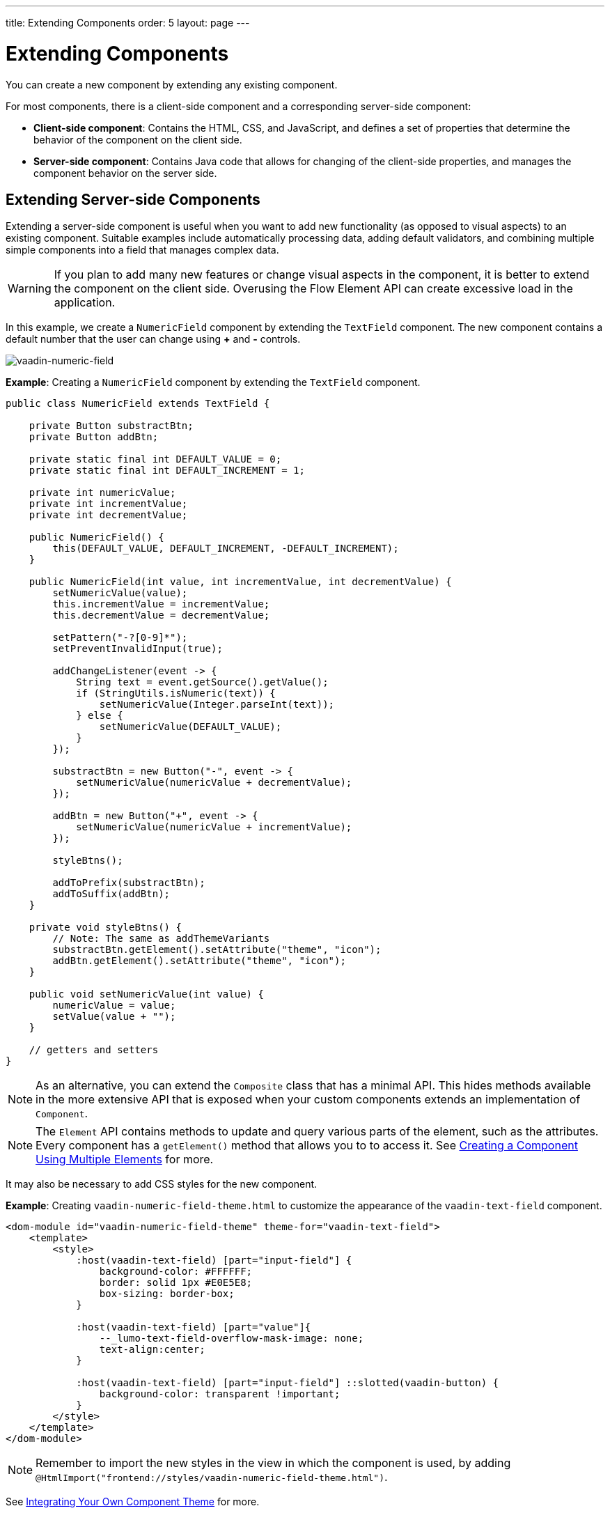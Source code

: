 ---
title: Extending Components
order: 5
layout: page
---

= Extending Components

You can create a new component by extending any existing component.

For most components, there is a client-side component and a corresponding server-side component: 

* *Client-side component*: Contains the HTML, CSS, and JavaScript, and defines a set of properties that determine the behavior of the component on the client side.

* *Server-side component*: Contains Java code that allows for changing of the client-side properties, and manages the component behavior on the server side.

== Extending Server-side Components

Extending a server-side component is useful when you want to add new functionality (as opposed to visual aspects) to an existing component. Suitable examples include automatically processing data, adding default validators, and combining multiple simple components into a field that manages complex data. 

[WARNING]
If you plan to add many new features or change visual aspects in the component, it is better to extend the component on the client side. Overusing the Flow Element API can create excessive load in the application.

In this example, we create a `NumericField` component by extending the `TextField` component. The new component contains a default number that the user can change using *+* and *-* controls.

image:images/vaadin-number-field-server-side-extension.png[vaadin-numeric-field]

*Example*: Creating a `NumericField` component by extending the `TextField` component. 

[source,java]
----
public class NumericField extends TextField {

    private Button substractBtn;
    private Button addBtn;

    private static final int DEFAULT_VALUE = 0;
    private static final int DEFAULT_INCREMENT = 1;

    private int numericValue;
    private int incrementValue;
    private int decrementValue;

    public NumericField() {
        this(DEFAULT_VALUE, DEFAULT_INCREMENT, -DEFAULT_INCREMENT);
    }

    public NumericField(int value, int incrementValue, int decrementValue) {
        setNumericValue(value);
        this.incrementValue = incrementValue;
        this.decrementValue = decrementValue;

        setPattern("-?[0-9]*");
        setPreventInvalidInput(true);

        addChangeListener(event -> {
            String text = event.getSource().getValue();
            if (StringUtils.isNumeric(text)) {
                setNumericValue(Integer.parseInt(text));
            } else {
                setNumericValue(DEFAULT_VALUE);
            }
        });

        substractBtn = new Button("-", event -> {
            setNumericValue(numericValue + decrementValue);
        });

        addBtn = new Button("+", event -> {
            setNumericValue(numericValue + incrementValue);
        });

        styleBtns();

        addToPrefix(substractBtn);
        addToSuffix(addBtn);
    }

    private void styleBtns() {
        // Note: The same as addThemeVariants
        substractBtn.getElement().setAttribute("theme", "icon");
        addBtn.getElement().setAttribute("theme", "icon");
    }

    public void setNumericValue(int value) {
        numericValue = value;
        setValue(value + "");
    }

    // getters and setters
}
----

[NOTE]
As an alternative, you can extend the `Composite` class that has a minimal API. This hides methods available in the more extensive API that is exposed when your custom components extends an implementation of `Component`. 

[NOTE]
The `Element` API contains methods to update and query various parts of the element, such as the attributes. Every component has a `getElement()` method that allows you to to access it. See 
 <<tutorial-component-many-elements#,Creating a Component Using Multiple Elements>> for more.

It may also be necessary to add CSS styles for the new component.

*Example*: Creating `vaadin-numeric-field-theme.html` to customize the appearance of the `vaadin-text-field` component.

[source,html]
----
<dom-module id="vaadin-numeric-field-theme" theme-for="vaadin-text-field">
    <template>
        <style>
            :host(vaadin-text-field) [part="input-field"] {
                background-color: #FFFFFF;
                border: solid 1px #E0E5E8;
                box-sizing: border-box;
            }

            :host(vaadin-text-field) [part="value"]{
                --_lumo-text-field-overflow-mask-image: none;
                text-align:center;
            }

            :host(vaadin-text-field) [part="input-field"] ::slotted(vaadin-button) {
                background-color: transparent !important;
            }
        </style>
    </template>
</dom-module>
----

[NOTE]
Remember to import the new styles in the view in which the component is used, by adding `@HtmlImport("frontend://styles/vaadin-numeric-field-theme.html")`.

See <<../theme/integrating-component-theme#,Integrating Your Own Component Theme>> for more.

== Extending Client-side Components

Vaadin client-side components are based on https://polymer-library.polymer-project.org/2.0/docs/about_20[Polymer 2] that supports extending existing components. You can use the `extends` property to extend existing Polymer elements.

There are five ways to inherit a template from another Polymer element:

. Inheriting a base class template without modifying it.
. Overriding a base class template in a child class.
. Modifying a copy of a superclass template.
. Extending a base class template in a child class.
. Providing template-extension points in a base class for content from a child class.


=== Extending by Modifying a Copy of a Superclass Template

In this example, we demonstrate how to create a new component by modifying a copy of a superclass template. We build a `NumberFieldElement` by extending `Vaadin.TextFieldElement`. The new component contains a default number that the user can change using *+* and *-* controls.

image:images/vaadin-number-field-client-side-extension.png[vaadin-number-field]

It is important to remember that when a component template is extended, the properties and methods of the parent template become available to the child template. 

[NOTE]
By default, a child component uses the template of the parent component, unless the child component provides its own template. The parent's template is accessed using `super.template`.

. Define the child's DOM template, by creating a child template definition. This template will be accessed inside the `static get template` method.
+
*Example*: Creating `vaadin-number-field.html`. 
+
[source,html]
----
<template>
    <style>

      /* ... */

      [part="decrease-button"]::before {
        content: "−";
      }

      [part="increase-button"]::before {
        content: "+";
      }

      /* ... */

    </style>

    <div part="decrease-button"
         on-click="_decreaseValue">
    </div>

    <div part="increase-button"
         on-click="_increaseValue">
    </div>
</template>
----

. Specify the element from which the child component inherits. 
+
*Example*: Specifying that `NumberFieldElement` inherits (including its properties and methods) from `Vaadin.TextFieldElement` .
+
[source,html]
----
class NumberFieldElement extends Vaadin.TextFieldElement {
    static get is() {
        return 'vaadin-number-field';
    }

    static get properties() {
        return {
            decrementValue: {
              type: Number,
              value: -1,
              reflectToAttribue: true,
              observer: '_decrementChanged'
            },
            incrementValue: {
              type: Number,
              value: 1,
              reflectToAttribue: true,
              observer: '_incrementChanged'
            }

            // Note: the value is stored in the TF's value property.
        };

    }

    /* ... */
}
----

. Override the `static get template` method with the DOM of the new component. 
+
*Example*: Overriding the superclass template by defining a template getter that returns a modified template element.
+
[source,html]
----
static get template() {
    if (!memoizedTemplate) {
        // Clone the superclass template
        memoizedTemplate = super.template.cloneNode(true);

        // Retrieve this element's dom-module template
        const thisTemplate = Polymer.DomModule.import(this.is + '-template', 'template');
        const decreaseButton = thisTemplate.content.querySelector('[part="decrease-button"]');
        const increaseButton = thisTemplate.content.querySelector('[part="increase-button"]');
        const styles = thisTemplate.content.querySelector('style');

        // Add the buttons and styles to the text-field template
        const inputField = memoizedTemplate.content.querySelector('[part="input-field"]');
        const prefixSlot = memoizedTemplate.content.querySelector('[name="prefix"]');
        inputField.insertBefore(decreaseButton, prefixSlot);
        inputField.appendChild(increaseButton);
        memoizedTemplate.content.appendChild(styles);

        return memoizedTemplate;
    }
}

_decreaseValue() {
    this.__add(this.decrementValue);
}

_increaseValue() {
    this.__add(this.incrementValue);
}

__add(value) {
    this.value = parseInt(this.value, 10) + value;
    this.dispatchEvent(new CustomEvent('change', {bubbles: true}));
}

_valueChanged(newVal, oldVal) {
    this.value = this.focusElement.value;
    super._valueChanged(this.value, oldVal);
}
----
* Cloning prevents modifying the superclass template.
* In addition to cloning, the modified template is memoized (`memoizedTemplate = super.template.cloneNode(true);`) to prevent creating it again when the getter is called.


See https://polymer-library.polymer-project.org/2.0/docs/devguide/dom-template#inherit[Inherit a template from another Polymer element] in the Polymer documentation for more.
